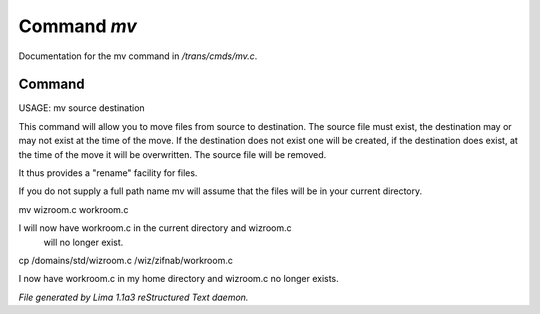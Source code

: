 Command *mv*
*************

Documentation for the mv command in */trans/cmds/mv.c*.

Command
=======

USAGE:  mv  source destination

This command will allow you to move files from source to
destination.  The source file must exist, the destination may or
may not exist at the time of the move.  If the destination does
not exist one will be created, if the destination does exist, at
the time of the move it will be overwritten.  The source file will
be removed.

It thus provides a "rename" facility for files.

If you do not supply a full path name mv will assume that the
files will be in your current directory.

mv wizroom.c workroom.c

I will now have workroom.c in the current directory and wizroom.c
  will no longer exist.

cp /domains/std/wizroom.c /wiz/zifnab/workroom.c

I now have workroom.c in my home directory and wizroom.c no longer
exists.



*File generated by Lima 1.1a3 reStructured Text daemon.*
